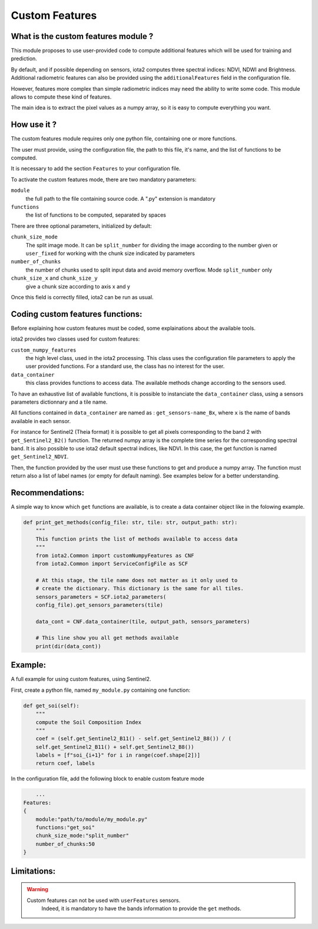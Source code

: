 Custom Features
===============

What is the custom features module ?
------------------------------------

This module proposes to use user-provided code to compute additional features which will be used for training and prediction.

By default, and if possible depending on sensors, iota2 computes three spectral indices: NDVI, NDWI and Brightness. Additional radiometric features can also be provided using the ``additionalFeatures`` field in the configuration file.

However, features more complex than simple radiometric indices may need the ability to write some code. This module allows to compute these kind of features.

The main idea is to extract the pixel values as a numpy array, so it is easy to compute everything you want.


How use it ?
------------
The custom features module requires only one python file, containing one or more functions.

The user must provide, using the configuration file, the path to this file, it's name, and the list of functions to be computed.

It is necessary to add the section ``Features`` to your configuration file.

To activate the custom features mode, there are two mandatory parameters:

``module``
    the full path to the file containing source code. A ".py" extension is mandatory

``functions``
    the list of functions to be computed, separated by spaces

There are three optional parameters, initialized by default:

``chunk_size_mode``
    The split image mode. It can be ``split_number`` for dividing the image according to the number given or ``user_fixed`` for working with the chunk size indicated by parameters
``number_of_chunks``
    the number of chunks used to split input data and avoid memory overflow. Mode ``split_number`` only
``chunk_size_x`` and ``chunk_size_y``
    give a chunk size according to axis x and y

Once this field is correctly filled, iota2 can be run as usual.

Coding custom features functions:
--------------------------------
Before explaining how custom features must be coded, some explainations about the available tools.

iota2 provides two classes used for custom features:

``custom_numpy_features``
    the high level class, used in the iota2 processing. This class uses the configuration file parameters to apply the user provided functions. For a standard use, the class has no interest for the user.

``data_container``
    this class provides functions to access data. The available methods change according to the sensors used.

To have an exhaustive list of available functions, it is possible to instanciate the ``data_container`` class, using a sensors parameters dictionnary and a tile name.

All functions contained in ``data_container`` are named as : ``get_sensors-name_Bx``, where ``x`` is the name of bands available in each sensor.

For instance for Sentinel2 (Theia format) it is possible to get all pixels corresponding to the band 2 with ``get_Sentinel2_B2()`` function. The returned numpy array is the complete time series for the corresponding spectral band. 
It is also possible to use iota2 default spectral indices, like NDVI. In this case, the get function is named ``get_Sentinel2_NDVI``.


Then, the function provided by the user must use these functions to get and produce a numpy array. The function must return also a list of label names (or empty for default naming). See examples below for a better understanding.

Recommendations:
----------------
A simple way to know which ``get`` functions are available, is to create a data container object like in the folowing example.

.. code-block:: python

        def print_get_methods(config_file: str, tile: str, output_path: str):
            """
            This function prints the list of methods available to access data
            """
            from iota2.Common import customNumpyFeatures as CNF
            from iota2.Common import ServiceConfigFile as SCF

            # At this stage, the tile name does not matter as it only used to
            # create the dictionary. This dictionary is the same for all tiles.
            sensors_parameters = SCF.iota2_parameters(
            config_file).get_sensors_parameters(tile)

            data_cont = CNF.data_container(tile, output_path, sensors_parameters)

            # This line show you all get methods available
            print(dir(data_cont))

Example:
--------
A full example for using custom features, using Sentinel2.

First, create a python file, named ``my_module.py`` containing one function:

.. code-block:: python
				
        def get_soi(self):
            """
            compute the Soil Composition Index
            """
            coef = (self.get_Sentinel2_B11() - self.get_Sentinel2_B8()) / (
            self.get_Sentinel2_B11() + self.get_Sentinel2_B8())
            labels = [f"soi_{i+1}" for i in range(coef.shape[2])]
            return coef, labels

In the configuration file, add the following block to enable custom feature mode

.. code-block:: python
		
	...
    Features:
    {
        module:"path/to/module/my_module.py"
        functions:"get_soi"
        chunk_size_mode:"split_number"
        number_of_chunks:50
    }

Limitations:
------------
.. warning::
    Custom features can not be used with ``userFeatures`` sensors.
	Indeed, it is mandatory to have the bands information to provide the ``get`` methods.
